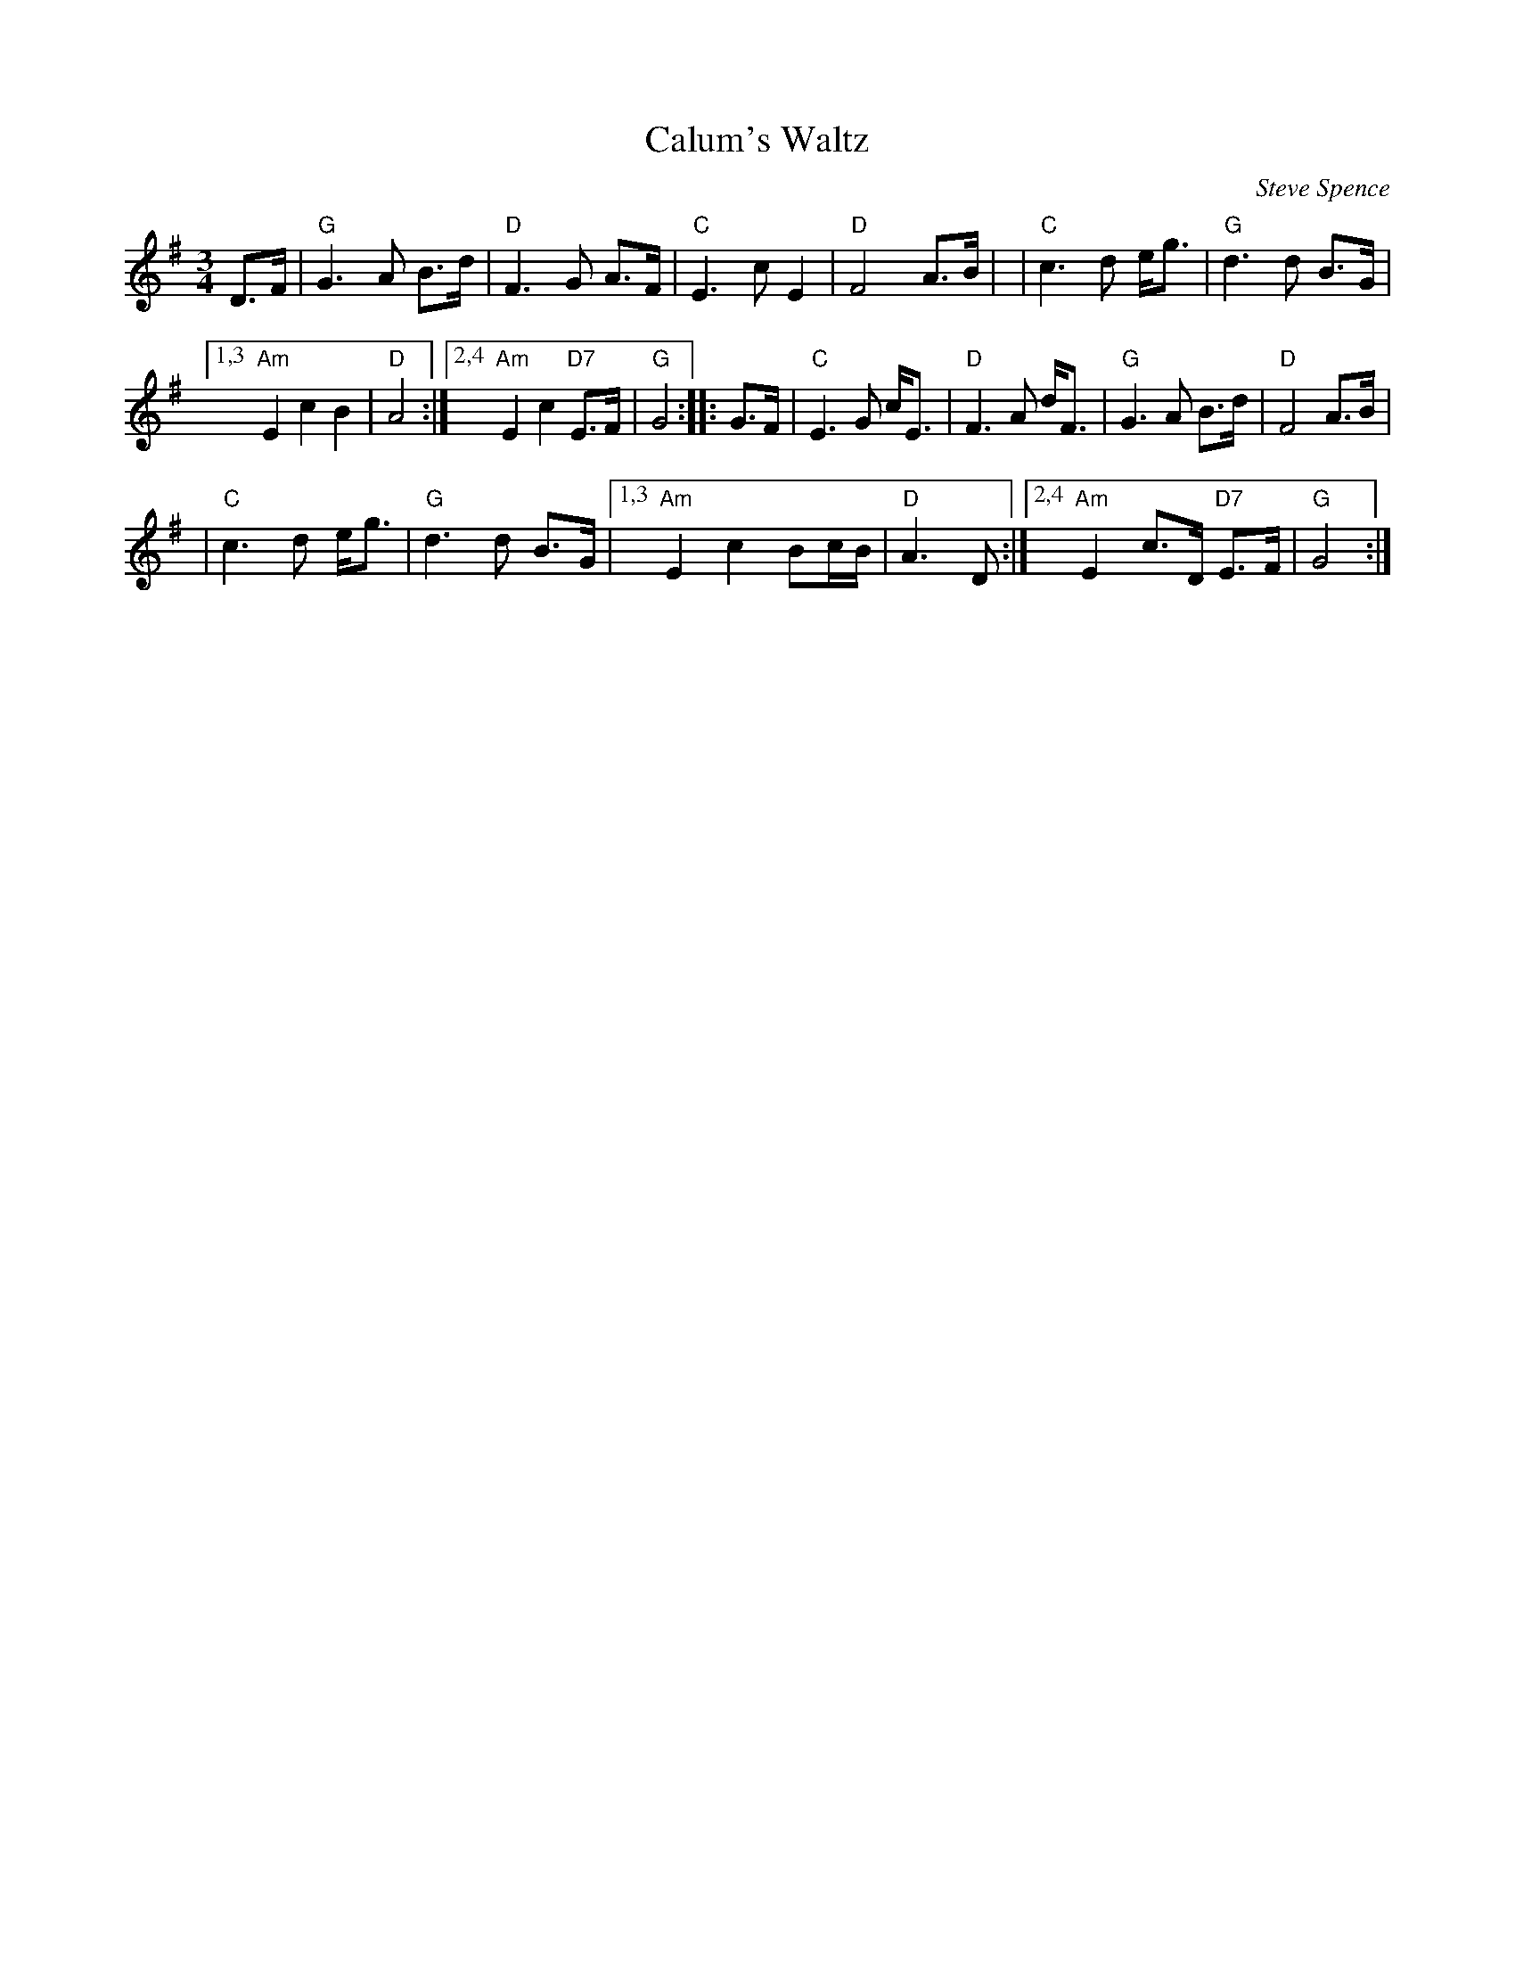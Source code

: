 X: 1
T: Calum's Waltz
C: Steve Spence
R: waltz
S: https://thesession.org/tunes/20968 2022-1-26
S: FSCDS Boston handout for 2022-1-24 zoom session
M: 3/4
L: 1/8
K: G
D>F \
| "G"G3 A B>d | "D"F3 G A>F \
| "C"E3 c E2 | "D"F4 A>B |\
| "C"c3 d e<g | "G"d3 d B>G |
[1,3 "Am"E2 c2 B2 | "D"A4 :|\
[2,4 "Am"E2 c2 "D7"E>F | "G"G4 :: G>F \
| "C"E3 G c<E | "D"F3 A d<F \
| "G"G3 A B>d | "D"F4 A>B |
| "C"c3 d e<g | "G"d3 d B>G |\
[1,3 "Am"E2 c2 Bc/B/ | "D"A3 D :|\
[2,4 "Am"E2 c>D "D7"E>F | "G"G4 :|
